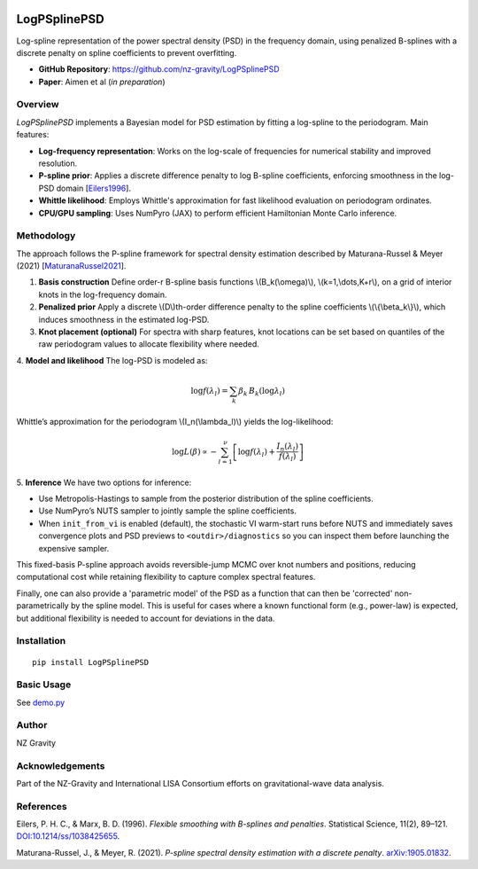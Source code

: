 .. image:: https://img.shields.io/pypi/v/LogPSplinePSD
    :alt: PyPI - Version
    :target: https://pypi.org/project/LogPSplinePSD/

.. image:: https://img.shields.io/badge/JAX-Accelerated-9cf.svg?logo=data:image/png;base64,iVBORw0KGgoAAAANSUhEUgAAAC0AAAAaCAYAAAAjZdWPAAAIx0lEQVR42rWWBVQbWxOAkefur%2B7u3les7u7F3ZIQ3N2tbng8aXFC0uAuKf2hmlJ3AapIgobMv7t0w%2Ba50JzzJdlhlvNldubeq%2FY%2BXrTS1z%2B6sttrKfQOOY4ns13ecFImb47pVvIkukNe4y3Junr1kSZ%2Bb3Na248tx7rKiHlPo6Ryse%2F11NKQuk%2FV3tfL52yHtXm8TGYS1wk4J093wrPQPngRJH9HH1x2fAjMhcIeIaXKQCmd2Gn7IqSvG83BueT0CMkTyESUqm3vRRggTdOBIb1HFDaNl8Gdg91AFGkO7QXe8gJInpoDjEXC9gbhtWH3rjZ%2F9yK6t42Y9zyiC1iLhZA8JQe4eqKXklrJF0MqfPv2bc2wzPZjpnEyMEVlEZCKQzYCJhE8QEtIL1RaXEVFEGmEaTn96VuLDzWflLFbgvqUec3BPVBmeBnNwUiakq1I31UcPaTSR8%2B1LnditsscaB2A48K6D9SoZDD2O6bELvA0JGhl4zIYZzcWtD%2BMfdvdHNsDOHciXwBPN18lj7sy79qQCTNK3nxBZXakqbZFO2jHskA7zBs%2BJhmDmr0RhoadIZjYxKIVHpCZngPMZUKoQKrfEoz1PfZZdKAe2CvP4XnYE8k2LLMdMumwrLaNlomyVqK0UdwN%2BD7AAz73dYBpPg6gPiCN8TXFHCI2s7AWYesJgTabD%2FS5uXDTuwVaAvvghncTdk1DYGkL0daAs%2BsLiutLrn0%2BRMNXpunC7mgkCpshfbw4OhrUvMkYo%2F0c4XtHS1waY4mlG6To8oG1TKjs78xV5fAkSgqcZSL0GoszfxEAW0fUludRNWlIhGsljzVjctr8rJOkCpskKaDYIlgkVoCmF0kp%2FbW%2FU%2F%2B8QNdXPztbAc4kFxIEmNGwKuI9y5gnBMH%2BakiZxlfGaLP48kyj4qPFkeIPh0Q6lt861zZF%2BgBpDcAxT3gEOjGxMDLQRSn9XaDzPWdOstkEN7uez6jmgLOYilR7NkFwLh%2B4G0SQMnMwRp8jaCrwEs8eEmFW2VsNd07HQdP4TgWxNTYcFcKHPhRYFOWLfJJBE5FefTQsWiKRaOw6FBr6ob1RP3EoqdbHsWFDwAYvaVI28DaK8AHs51tU%2BA3Z8CUXvZ1jnSR7SRS2SnwKw4O8B1rCjwrjgt1gSrjXnWhBxjD0Hidm4vfj3e3riUP5PcUCYlZxsYFDK41XnLlUANwVeeILFde%2BGKLhk3zgyZNeQjcSHPMEKSyPPQKfIcKfIqCf8yN95MGZZ1bj98WJ%2BOorQzxsPqcYdX9orw8420jBQNfJVVmTOStEUqFz5dq%2F2tHUY3LbjMh0qYxCwCGxRep8%2FK4ZnldzuUkjJLPDhkzrUFBoHYBjk3odtNMYoJVGx9BG2JTNVehksmRaGUwMbYQITk3Xw9gOxbNoGaA8RWjwuQdsXdGvpdty7Su2%2Fqn0qbzWsXYp0nqVpet0O6zzugva1MZHUdwHk9G8aH7raHua9AIxzzjxDaw4w4cpvEQlM84kwdI0hkpsPpcOtUeaVM8hQT2Qtb4ckUbaYw4fXzGAqSVEd8CGpqamj%2F9Q2pPX7miW0NlHlDE81AxLSI2wyK6xf6vfrcgEwb0PAtPaHM1%2BNXzGXAlMRcUIrMpiE6%2Bxv0cyxSrC6FmjzvkWJE3OxpY%2BzmpsANFBxK6RuIJvXe7bUHNd4zfCwvPPh9unSO%2BbIL2JY53QDqvdbsEi2%2BuwEEHPsfFRdOqjHcjTaCLmWdBewtKzHEwKZynSGgtTaSqx7dwMeBLRhR1LETDhu76vgTFfMLi8zc8F7hoRPpAYjAWCp0Jy5dzfSEfltGU6M9oVCIATnPoGKImDUJNfK0JS37QTc9yY7eDKzIX5wR4wN8RTya4jETAvZDCmFeEPwhNXoOlQt5JnRzqhxLZBpY%2BT5mZD3M4MfLnDW6U%2Fy6jkaDXtysDm8vjxY%2FXYnLebkelXaQtSSge2IhBj9kjMLF41duDUNRiDLHEzfaigsoxRzWG6B0kZ2%2BoRA3dD2lRa44ZrM%2FBW5ANziVApGLaKCYucXOCEdhoew5Y%2Btu65VwJqxUC1j4lav6UwpIJfnRswQUIMawPSr2LGp6WwLDYJ2TwoMNbf6Tdni%2FEuNvAdEvuUZAwFERLVXg7pg9xt1djZgqV7DmuHFGQI9Sje2A9dR%2FFDd0osztIRYnln1hdW1dff%2B1gtNLN1u0ViZy9BBlu%2BzBNUK%2BrIaP9Nla2TG%2BETHwq2kXzmS4XxXmSVan9KMYUprrbgFJqCndyIw9fgdh8dMvzIiW0sngbxoGlniN6LffruTEIGE9khBw5T2FDmWlTYqrnEPa7aF%2FYYcPYiUE48Ul5jhP82tj%2FiESyJilCeLdQRpod6No3xJNNHeZBpOBsiAzm5rg2dBZYSyH9Hob0EOFqqh3vWOuHbFR5eXcORp4OzwTUA4rUzVfJ4q%2FIa1GzCrzjOMxQr5uqLAWUOwgaHOphrgF0r2epYh%2FytdjBmUAurfM6CxruT3Ee%2BDv2%2FHAwK4RUIPskqK%2Fw4%2FR1F1bWfHjbNiXcYl6RwGJcMOMdXZaEVxCutSN1SGLMx3JfzCdlU8THZFFC%2BJJuB2964wSGdmq3I2FEcpWYVfHm4jmXd%2BRn7agFn9oFaWGYhBmJs5v5a0LZUjc3Sr4Ep%2FmFYlX8OdLlFYidM%2B731v7Ly4lfu85l3SSMTAcd5Bg2Sl%2FIHBm3RuacVx%2BrHpFcWjxztavOcOBcTnUhwekkGlsfWEt2%2FkHflB7WqKomGvs9F62l7a%2BRKQQQtRBD9VIlZiLEfRBRfQEmDb32cFQcSjznUP3um%2FkcbV%2BjmNEvqhOQuonjoQh7QF%2BbK811rduN5G6ICLD%2BnmPbi0ur2hrDLKhQYiwRdQrvKjcp%2F%2BL%2BnTz%2Fa4FgvmakvluPMMxbL15Dq5MTYAhOxXM%2FmvEpsoWmtfP9RxnkAIAr%2F5pVxqPxH93msKodRSXIct2l0OU0%2FL4eY506L%2B3GyJ6UMEZfjjCDbysNcWWmFweJP0Jz%2FA0g2gk80pGkYAAAAAElFTkSuQmCC
    :alt: JAX - Accelerated

LogPSplinePSD
=============

Log-spline representation of the power spectral density (PSD) in the frequency domain, using penalized B-splines with a discrete penalty on spline coefficients to prevent overfitting.

- **GitHub Repository**: https://github.com/nz-gravity/LogPSplinePSD
- **Paper**: Aimen et al (*in preparation*)


Overview
--------

`LogPSplinePSD` implements a Bayesian model for PSD estimation by fitting a log-spline to the periodogram. Main features:

- **Log-frequency representation**: Works on the log-scale of frequencies for numerical stability and improved resolution.
- **P-spline prior**: Applies a discrete difference penalty to log B-spline coefficients, enforcing smoothness in the log-PSD domain [`Eilers1996`_].
- **Whittle likelihood**: Employs Whittle's approximation for fast likelihood evaluation on periodogram ordinates.
- **CPU/GPU sampling**: Uses NumPyro (JAX) to perform efficient Hamiltonian Monte Carlo inference.

Methodology
-----------

The approach follows the P-spline framework for spectral density estimation described by Maturana-Russel & Meyer (2021) [`MaturanaRussel2021`_].

1. **Basis construction**
   Define order-r B-spline basis functions \\(B_k(\\omega)\\), \\(k=1,\\dots,K+r\\), on a grid of interior knots in the log-frequency domain.

2. **Penalized prior**
   Apply a discrete \\(D\\)th-order difference penalty to the spline coefficients \\(\\{\\beta_k\\}\\), which induces smoothness in the estimated log-PSD.

3. **Knot placement (optional)**
   For spectra with sharp features, knot locations can be set based on quantiles of the raw periodogram values to allocate flexibility where needed.

4. **Model and likelihood**
The log-PSD is modeled as:

  .. math::

     \log f(\lambda_l) = \sum_k \beta_k \, B_k(\log \lambda_l)


Whittle’s approximation for the periodogram \\(I_n(\\lambda_l)\\) yields the log-likelihood:

.. math::

     \log L(\beta) \propto -\sum_{l=1}^{\nu} \left[ \log f(\lambda_l) + \frac{I_n(\lambda_l)}{f(\lambda_l)} \right]



5. **Inference**
We have two options for inference:

- Use Metropolis-Hastings to sample from the posterior distribution of the spline coefficients.
- Use NumPyro’s NUTS sampler to jointly sample the spline coefficients.
- When ``init_from_vi`` is enabled (default), the stochastic VI warm-start runs before NUTS and immediately saves convergence plots and PSD previews to ``<outdir>/diagnostics`` so you can inspect them before launching the expensive sampler.



This fixed-basis P-spline approach avoids reversible-jump MCMC over knot numbers and positions, reducing computational cost while retaining flexibility to capture complex spectral features.

Finally, one can also provide a 'parametric model' of the PSD as a function that can then be 'corrected' non-parametrically by the spline model.
This is useful for cases where a known functional form (e.g., power-law) is expected, but additional flexibility is needed to account for deviations in the data.

Installation
------------
::

    pip install LogPSplinePSD


Basic Usage
-----------

See `demo.py <https://github.com/nz-gravity/LogPSplinePSD/tree/main/docs/demo.py>`_


.. image:: https://github.com/nz-gravity/LogPSplinePSD/raw/main/docs/demo.png
   :alt: Demo Image
   :align: center



Author
------

NZ Gravity

Acknowledgements
----------------

Part of the NZ-Gravity and International LISA Consortium efforts on gravitational-wave data analysis.


References
----------

.. _Eilers1996:

Eilers, P. H. C., & Marx, B. D. (1996). *Flexible smoothing with B-splines and penalties*. Statistical Science, 11(2), 89–121. `DOI:10.1214/ss/1038425655 <https://doi.org/10.1214/ss/1038425655>`_.

.. _MaturanaRussel2021:

Maturana-Russel, J., & Meyer, R. (2021). *P-spline spectral density estimation with a discrete penalty*. `arXiv:1905.01832 <https://arxiv.org/abs/1905.01832>`_.
